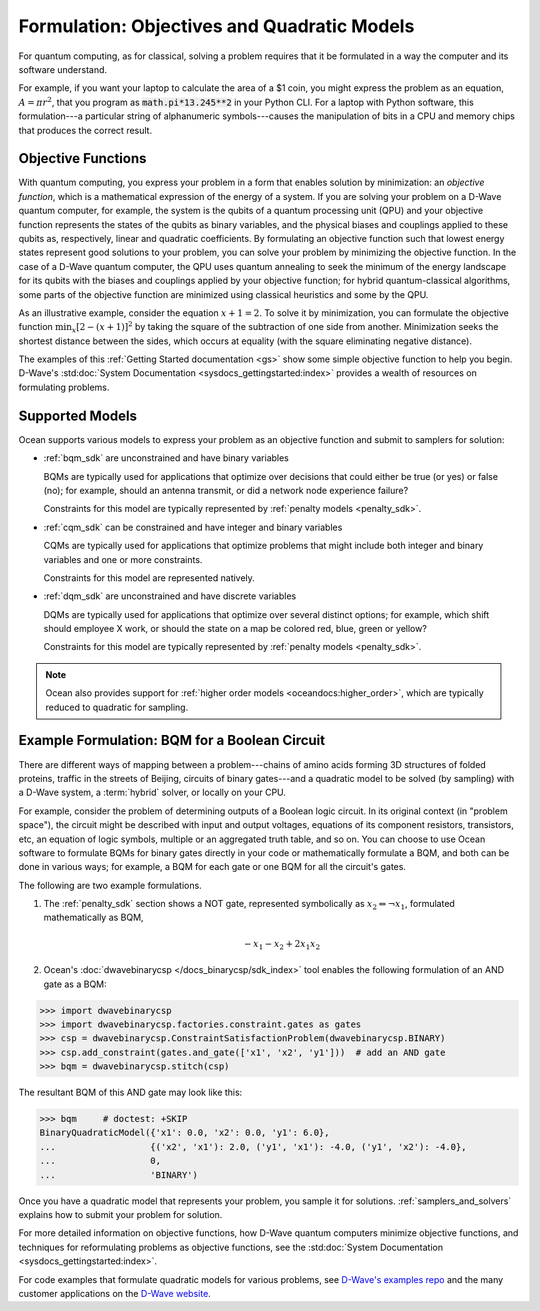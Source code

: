 .. _gs_formulation:

============================================
Formulation: Objectives and Quadratic Models
============================================

For quantum computing, as for classical, solving a problem requires that it
be formulated in a way the computer and its software understand.

For example, if you want your laptop to calculate the area of a $1 coin, you might
express the problem as an equation, :math:`A=\pi r^2`, that you program as
:code:`math.pi*13.245**2` in your Python CLI. For a laptop with Python software,
this formulation---a particular string of alphanumeric symbols---causes the manipulation
of bits in a CPU and memory chips that produces the correct result.

.. _gs_objectives:

Objective Functions
===================

With quantum computing, you express your problem in a form that enables solution by
minimization: an *objective function*, which is a mathematical expression of the
energy of a system. If you are solving your problem on a D-Wave quantum computer,
for example, the system is the qubits of a quantum processing unit (QPU) and your
objective function represents the states of the qubits as binary variables, and
the physical biases and couplings applied to these qubits as, respectively, linear
and quadratic coefficients. By formulating an objective function such that lowest
energy states represent good solutions to your problem, you can solve your problem
by minimizing the objective function. In the case of a D-Wave quantum computer,
the QPU uses quantum annealing to seek the minimum of the energy landscape for
its qubits with the biases and couplings applied by your objective function; for
hybrid quantum-classical algorithms, some parts of the objective function are
minimized using classical heuristics and some by the QPU.

As an illustrative example, consider the equation :math:`x+1=2`. To solve it
by minimization, you can formulate the objective function :math:`\min_x[2-(x+1)]^2`
by taking the square of the subtraction of one side from another. Minimization
seeks the shortest distance between the sides, which occurs at equality (with the
square eliminating negative distance).

The examples of this :ref:`Getting Started documentation <gs>` show some simple
objective function to help you begin. D-Wave's
:std:doc:`System Documentation <sysdocs_gettingstarted:index>` provides a wealth
of resources on formulating problems.

Supported Models
================

Ocean supports various models to express your problem as an objective function
and submit to samplers for solution:

* :ref:`bqm_sdk` are unconstrained and have binary variables

  BQMs are typically used for applications that optimize over decisions that could
  either be true (or yes) or false (no); for example, should an antenna transmit,
  or did a network node experience failure?

  Constraints for this model are typically represented by
  :ref:`penalty models <penalty_sdk>`.

* :ref:`cqm_sdk` can be constrained and have integer and binary variables

  CQMs are typically used for applications that optimize problems that might
  include both integer and binary variables and one or more constraints.

  Constraints for this model are represented natively.

* :ref:`dqm_sdk` are unconstrained and have discrete variables

  DQMs are typically used for applications that optimize over several distinct
  options; for example, which shift should employee X work, or should the state
  on a map be colored red, blue, green or yellow?

  Constraints for this model are typically represented by
  :ref:`penalty models <penalty_sdk>`.

.. note:: Ocean also provides support for
   :ref:`higher order models <oceandocs:higher_order>`, which are typically
   reduced to quadratic for sampling.

.. _formulating_bqm:

Example Formulation: BQM for a Boolean Circuit
==============================================

There are different ways of mapping between a problem---chains of amino acids
forming 3D structures of folded proteins, traffic in the streets of Beijing,
circuits of binary gates---and a quadratic model to be solved (by sampling)
with a D-Wave system, a :term:`hybrid` solver, or locally on your CPU.

For example, consider the problem of determining outputs of a Boolean logic circuit.
In its original context (in "problem space"), the circuit might be described with
input and output voltages, equations of its component resistors, transistors,
etc, an equation of logic symbols, multiple or an aggregated truth table, and so
on. You can choose to use Ocean software to formulate BQMs for binary gates
directly in your code or mathematically formulate a BQM, and both can be done in
various ways; for example, a BQM for each gate or one BQM for all the circuit's
gates.

The following are two example formulations.

1. The :ref:`penalty_sdk` section shows a NOT gate, represented symbolically as
   :math:`x_2 \Leftrightarrow \neg x_1`, formulated mathematically as BQM,

   .. math::

       -x_1 -x_2  + 2x_1x_2

.. TODO: this example is replaced by https://github.com/dwavesystems/dwave-ocean-sdk/pull/142

2. Ocean's :doc:`dwavebinarycsp </docs_binarycsp/sdk_index>` tool enables the
   following formulation of an AND gate as a BQM:

>>> import dwavebinarycsp
>>> import dwavebinarycsp.factories.constraint.gates as gates
>>> csp = dwavebinarycsp.ConstraintSatisfactionProblem(dwavebinarycsp.BINARY)
>>> csp.add_constraint(gates.and_gate(['x1', 'x2', 'y1']))  # add an AND gate
>>> bqm = dwavebinarycsp.stitch(csp)

The resultant BQM of this AND gate may look like this:

>>> bqm     # doctest: +SKIP
BinaryQuadraticModel({'x1': 0.0, 'x2': 0.0, 'y1': 6.0},
...                  {('x2', 'x1'): 2.0, ('y1', 'x1'): -4.0, ('y1', 'x2'): -4.0},
...                  0,
...                  'BINARY')


Once you have a quadratic model that represents your problem, you sample
it for solutions. :ref:`samplers_and_solvers` explains how to submit your
problem for solution.

For more detailed information on objective functions, how D-Wave quantum computers
minimize objective functions, and techniques for reformulating problems as
objective functions, see the
:std:doc:`System Documentation <sysdocs_gettingstarted:index>`.

For code examples that formulate quadratic models for various problems, see
`D-Wave's examples repo <https://github.com/dwave-examples>`_ and the many
customer applications on the `D-Wave website <https://www.dwavesys.com/>`_.
